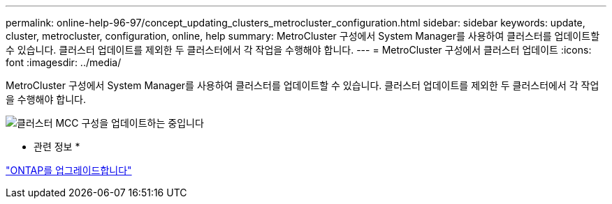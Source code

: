 ---
permalink: online-help-96-97/concept_updating_clusters_metrocluster_configuration.html 
sidebar: sidebar 
keywords: update, cluster, metrocluster, configuration, online, help 
summary: MetroCluster 구성에서 System Manager를 사용하여 클러스터를 업데이트할 수 있습니다. 클러스터 업데이트를 제외한 두 클러스터에서 각 작업을 수행해야 합니다. 
---
= MetroCluster 구성에서 클러스터 업데이트
:icons: font
:imagesdir: ../media/


[role="lead"]
MetroCluster 구성에서 System Manager를 사용하여 클러스터를 업데이트할 수 있습니다. 클러스터 업데이트를 제외한 두 클러스터에서 각 작업을 수행해야 합니다.

image::../media/updating_cluster_mcc_configuration.gif[클러스터 MCC 구성을 업데이트하는 중입니다]

* 관련 정보 *

https://docs.netapp.com/us-en/ontap/upgrade/task_upgrade_andu_sm.html["ONTAP를 업그레이드합니다"]
